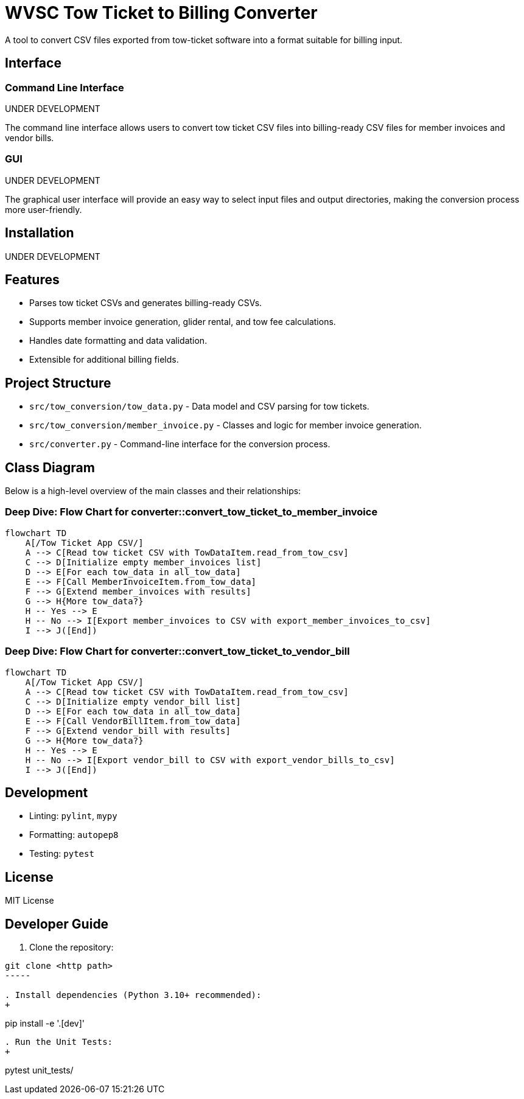 = WVSC Tow Ticket to Billing Converter

A tool to convert CSV files exported from tow-ticket software into a format suitable for billing input.

== Interface

=== Command Line Interface

UNDER DEVELOPMENT

The command line interface allows users to convert tow ticket CSV files into billing-ready CSV files for member invoices and vendor bills.

// . Example conversion:
// +
// ----
// python src/converter.py input_tow_tickets.csv output_billing.csv
// ----

=== GUI

UNDER DEVELOPMENT

The graphical user interface will provide an easy way to select input files and output directories, making the conversion process more user-friendly.

== Installation

UNDER DEVELOPMENT

== Features

* Parses tow ticket CSVs and generates billing-ready CSVs.
* Supports member invoice generation, glider rental, and tow fee calculations.
* Handles date formatting and data validation.
* Extensible for additional billing fields.

== Project Structure

* `src/tow_conversion/tow_data.py` - Data model and CSV parsing for tow tickets.
* `src/tow_conversion/member_invoice.py` - Classes and logic for member invoice generation.
* `src/converter.py` - Command-line interface for the conversion process.

== Class Diagram

Below is a high-level overview of the main classes and their relationships:

=== Deep Dive: Flow Chart for converter::convert_tow_ticket_to_member_invoice

[mermaid,convert-member-invoice-flow,svg]
----
flowchart TD
    A[/Tow Ticket App CSV/]
    A --> C[Read tow ticket CSV with TowDataItem.read_from_tow_csv]
    C --> D[Initialize empty member_invoices list]
    D --> E[For each tow_data in all_tow_data]
    E --> F[Call MemberInvoiceItem.from_tow_data]
    F --> G[Extend member_invoices with results]
    G --> H{More tow_data?}
    H -- Yes --> E
    H -- No --> I[Export member_invoices to CSV with export_member_invoices_to_csv]
    I --> J([End])
----

=== Deep Dive: Flow Chart for converter::convert_tow_ticket_to_vendor_bill

[mermaid,convert-member-invoice-flow,svg]
----
flowchart TD
    A[/Tow Ticket App CSV/]
    A --> C[Read tow ticket CSV with TowDataItem.read_from_tow_csv]
    C --> D[Initialize empty vendor_bill list]
    D --> E[For each tow_data in all_tow_data]
    E --> F[Call VendorBillItem.from_tow_data]
    F --> G[Extend vendor_bill with results]
    G --> H{More tow_data?}
    H -- Yes --> E
    H -- No --> I[Export vendor_bill to CSV with export_vendor_bills_to_csv]
    I --> J([End])
----

== Development

* Linting: `pylint`, `mypy`
* Formatting: `autopep8`
* Testing: `pytest`

== License

MIT License

== Developer Guide

. Clone the repository:
----
git clone <http path>
-----

. Install dependencies (Python 3.10+ recommended):
+
----
pip install -e '.[dev]'
----

. Run the Unit Tests:
+
----
pytest unit_tests/
----



